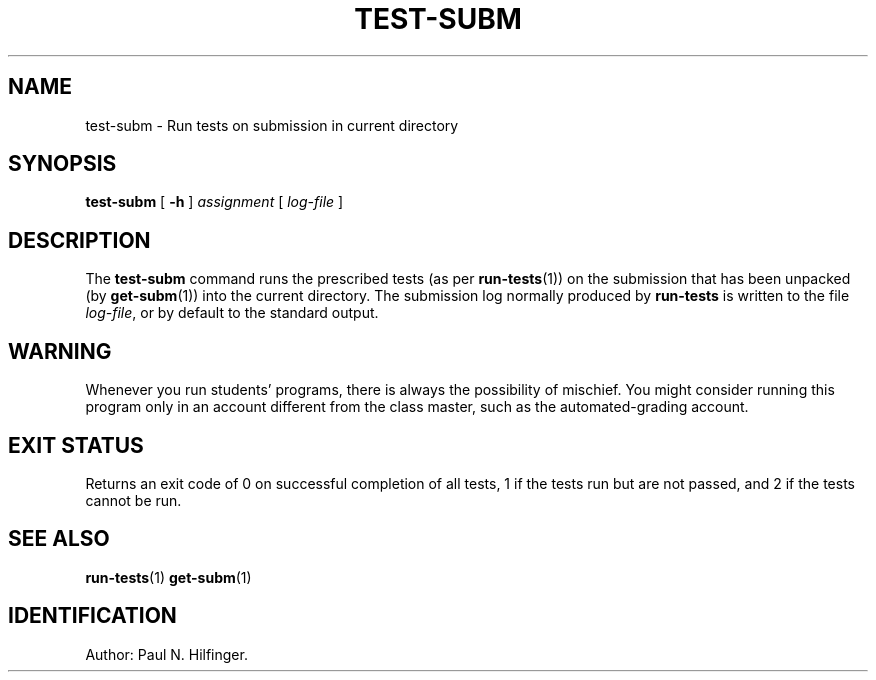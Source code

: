 '\" t
.\" Copyright (c) 2002 P. N. Hilfinger
.\" All Rights Reserved
.TH TEST-SUBM 1 "03 Sep 2003"
.SH NAME
test-subm \- Run tests on submission in current directory
.SH SYNOPSIS
.B test-subm
[
.B \-h
] 
.I assignment
[
.I log-file
]

.SH DESCRIPTION
.LP
The
.B test-subm
command runs the prescribed tests (as per
.BR run-tests (1))
on the submission that has been unpacked (by 
.BR get-subm (1))
into the current directory.
The submission log normally produced by
.BR run-tests
is written to the file \fIlog-file\fP, or by default to the standard output.

.SH "WARNING"
.LP
Whenever you run students' programs, there is always the possibility of
mischief.  You might consider running this program only in an account
different from the class master, such as the automated-grading account.

.SH "EXIT STATUS"
.LP
Returns an exit code of 0 on successful completion of all tests,
1 if the tests run but are not passed, and 2 if the tests cannot be run.

.SH "SEE ALSO"
.BR run-tests (1)
.BR get-subm (1)

.SH IDENTIFICATION
Author: Paul N. Hilfinger.  
